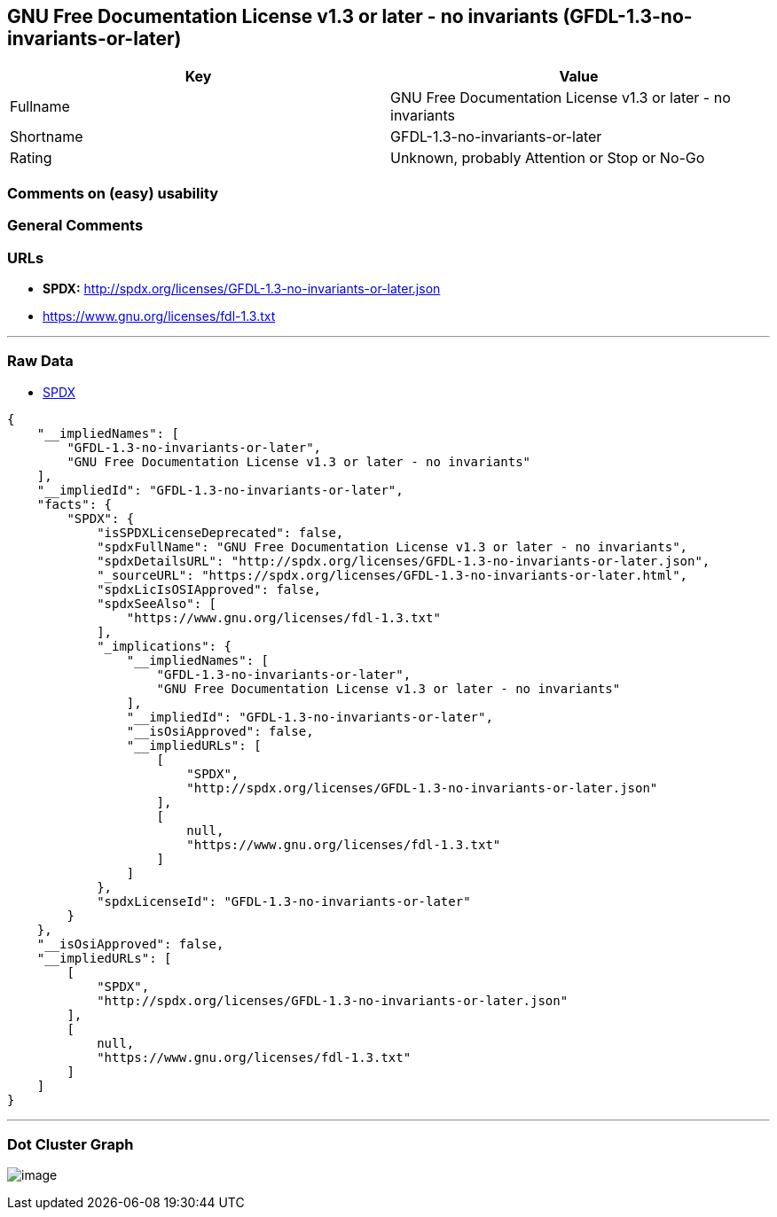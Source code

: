 == GNU Free Documentation License v1.3 or later - no invariants (GFDL-1.3-no-invariants-or-later)

[cols=",",options="header",]
|===
|Key |Value
|Fullname |GNU Free Documentation License v1.3 or later - no invariants
|Shortname |GFDL-1.3-no-invariants-or-later
|Rating |Unknown, probably Attention or Stop or No-Go
|===

=== Comments on (easy) usability

=== General Comments

=== URLs

* *SPDX:* http://spdx.org/licenses/GFDL-1.3-no-invariants-or-later.json
* https://www.gnu.org/licenses/fdl-1.3.txt

'''''

=== Raw Data

* https://spdx.org/licenses/GFDL-1.3-no-invariants-or-later.html[SPDX]

....
{
    "__impliedNames": [
        "GFDL-1.3-no-invariants-or-later",
        "GNU Free Documentation License v1.3 or later - no invariants"
    ],
    "__impliedId": "GFDL-1.3-no-invariants-or-later",
    "facts": {
        "SPDX": {
            "isSPDXLicenseDeprecated": false,
            "spdxFullName": "GNU Free Documentation License v1.3 or later - no invariants",
            "spdxDetailsURL": "http://spdx.org/licenses/GFDL-1.3-no-invariants-or-later.json",
            "_sourceURL": "https://spdx.org/licenses/GFDL-1.3-no-invariants-or-later.html",
            "spdxLicIsOSIApproved": false,
            "spdxSeeAlso": [
                "https://www.gnu.org/licenses/fdl-1.3.txt"
            ],
            "_implications": {
                "__impliedNames": [
                    "GFDL-1.3-no-invariants-or-later",
                    "GNU Free Documentation License v1.3 or later - no invariants"
                ],
                "__impliedId": "GFDL-1.3-no-invariants-or-later",
                "__isOsiApproved": false,
                "__impliedURLs": [
                    [
                        "SPDX",
                        "http://spdx.org/licenses/GFDL-1.3-no-invariants-or-later.json"
                    ],
                    [
                        null,
                        "https://www.gnu.org/licenses/fdl-1.3.txt"
                    ]
                ]
            },
            "spdxLicenseId": "GFDL-1.3-no-invariants-or-later"
        }
    },
    "__isOsiApproved": false,
    "__impliedURLs": [
        [
            "SPDX",
            "http://spdx.org/licenses/GFDL-1.3-no-invariants-or-later.json"
        ],
        [
            null,
            "https://www.gnu.org/licenses/fdl-1.3.txt"
        ]
    ]
}
....

'''''

=== Dot Cluster Graph

image:../dot/GFDL-1.3-no-invariants-or-later.svg[image,title="dot"]